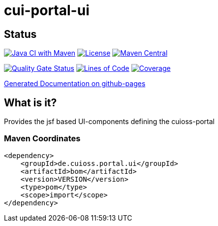 = cui-portal-ui

== Status

image:https://github.com/cuioss/cui-portal-ui/actions/workflows/maven.yml/badge.svg[Java CI with Maven,link=https://github.com/cuioss/cui-portal-ui/actions/workflows/maven.yml]
image:http://img.shields.io/:license-apache-blue.svg[License,link=http://www.apache.org/licenses/LICENSE-2.0.html]
image:https://maven-badges.herokuapp.com/maven-central/de.cuioss.portal.ui/cui-portal-ui/badge.svg[Maven Central,link=https://maven-badges.herokuapp.com/maven-central/de.cuioss.portal.ui/cui-portal-ui]

https://sonarcloud.io/summary/new_code?id=cuioss_cui-portal-ui[image:https://sonarcloud.io/api/project_badges/measure?project=cuioss_cui-portal-ui&metric=alert_status[Quality
Gate Status]]
image:https://sonarcloud.io/api/project_badges/measure?project=cuioss_cui-portal-ui&metric=ncloc[Lines of Code,link=https://sonarcloud.io/summary/new_code?id=cuioss_cui-portal-ui]
image:https://sonarcloud.io/api/project_badges/measure?project=cuioss_cui-portal-ui&metric=coverage[Coverage,link=https://sonarcloud.io/summary/new_code?id=cuioss_cui-portal-ui]


https://cuioss.github.io/cui-portal-ui/about.html[Generated Documentation on github-pages]

== What is it?

Provides the jsf based UI-components defining the cuioss-portal

=== Maven Coordinates

[source,xml]
----
<dependency>
    <groupId>de.cuioss.portal.ui</groupId>
    <artifactId>bom</artifactId>
    <version>VERSION</version>
    <type>pom</type>
    <scope>import</scope>
</dependency>
---- 
